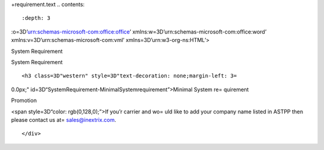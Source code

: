 +requirement.text
.. contents::
   :depth: 3
..

:o=3D’urn:schemas-microsoft-com:office:office’
xmlns:w=3D’urn:schemas-microsoft-com:office:word’
xmlns:v=3D’urn:schemas-microsoft-com:vml’ xmlns=3D’urn:w3-org-ns:HTML’>

.. raw:: html

   <head>

.. raw:: html

   <title>

System Requirement

.. raw:: html

   </title>

.. raw:: html

   <style>
                   <!--
           @page Section1 {
               size: 8.5in 11.0in;
               margin: 1.0in;
               mso-header-margin: .5in;
               mso-footer-margin: .5in;
               mso-paper-source: 0;
           }

           table {
               border: solid 1px;
               border-collapse: collapse;
           }

           table td, table th {
               border: solid 1px;
               padding: 5px;
           }

           td {
               page-break-inside: avoid;
           }

           tr {
               page-break-after: avoid;
           }

           div.Section1 {
               page: Section1;
           }

           /* Confluence print stylesheet. Common to all themes for print medi=
   a */
   /* Full of !important until we improve batching for print CSS */

   @media print {
       #main {
           padding-bottom: 1em !important; /* The default padding of 6em is to=
   o much for printouts */
       }

       body {
           font-family: Arial, Helvetica, FreeSans, sans-serif;
           font-size: 10pt;
           line-height: 1.2;
       }

       body, #full-height-container, #main, #page, #content, .has-personal-sid=
   ebar #content {
           background: #fff !important;
           color: #000 !important;
           border: 0 !important;
           width: 100% !important;
           height: auto !important;
           min-height: auto !important;
           margin: 0 !important;
           padding: 0 !important;
           display: block !important;
       }

       a, a:link, a:visited, a:focus, a:hover, a:active {
           color: #000;
       }

       #content h1,
       #content h2,
       #content h3,
       #content h4,
       #content h5,
       #content h6 {
           font-family: Arial, Helvetica, FreeSans, sans-serif;
           page-break-after: avoid;
       }

       pre {
           font-family: Monaco, "Courier New", monospace;
       }

       #header,
       .aui-header-inner,
       #navigation,
       #sidebar,
       .sidebar,
       #personal-info-sidebar,
       .ia-fixed-sidebar,
       .page-actions,
       .navmenu,
       .ajs-menu-bar,
       .noprint,
       .inline-control-link,
       .inline-control-link a,
       a.show-labels-editor,
       .global-comment-actions,
       .comment-actions,
       .quick-comment-container,
       #addcomment {
           display: none !important;
       }

       /* CONF-28544 cannot print multiple pages in IE */
       #splitter-content {
           position: relative !important;
       }

       .comment .date::before {
           content: none !important; /* remove middot for print view */
       }

       h1.pagetitle img {
           height: auto;
           width: auto;
       }

       .print-only {
           display: block;
       }

       #footer {
           position: relative !important; /* CONF-17506 Place the footer at en=
   d of the content */
           margin: 0;
           padding: 0;
           background: none;
           clear: both;
       }

       #poweredby {
           border-top: none;
           background: none;
       }

       #poweredby li.print-only {
           display: list-item;
           font-style: italic;
       }

       #poweredby li.noprint {
           display: none;
       }

       /* no width controls in print */
       .wiki-content .table-wrap,
       .wiki-content p,
       .panel .codeContent,
       .panel .codeContent pre,
       .image-wrap {
           overflow: visible !important;
       }

       /* TODO - should this work? */
       #children-section,
       #comments-section .comment,
       #comments-section .comment .comment-body,
       #comments-section .comment .comment-content,
       #comments-section .comment p {
           page-break-inside: avoid;
       }

       #page-children a {
           text-decoration: none;
       }

       /**
        hide twixies

        the specificity here is a hack because print styles
        are getting loaded before the base styles. */
       #comments-section.pageSection .section-header,
       #comments-section.pageSection .section-title,
       #children-section.pageSection .section-header,
       #children-section.pageSection .section-title,
       .children-show-hide {
           padding-left: 0;
           margin-left: 0;
       }

       .children-show-hide.icon {
           display: none;
       }

       /* personal sidebar */
       .has-personal-sidebar #content {
           margin-right: 0px;
       }

       .has-personal-sidebar #content .pageSection {
           margin-right: 0px;
       }

       .no-print, .no-print * {
           display: none !important;
       }
   }
   -->
       </style>

.. raw:: html

   </head>

.. raw:: html

   <body>

.. raw:: html

   <h1>

System Requirement

.. raw:: html

   </h1>

.. raw:: html

   <div class=3D"Section1">

::

        <h3 class=3D"western" style=3D"text-decoration: none;margin-left: 3=

0.0px;" id=3D“SystemRequirement-MinimalSystemrequirement”>Minimal System
re= quirement

.. raw:: html

   </h3>

.. raw:: html

   <ul>

.. raw:: html

   <li style=3D"list-style-type: none;background-image: none;">
   <ul>
   <li style=3D"text-align: left;"><span style=3D"text-decoration: none;">2GB =
   RAM</span></li>
   <li style=3D"text-align: left;"><span style=3D"text-decoration: none;">40GB=
    Hard drive</span></li>
   <li><span>64 bit OS (Centos/ Debian latest version)</span></li>
   <li style=3D"text-align: left;">Dedicated server ip</li>
   <li style=3D"text-align: left;"><span style=3D"color: rgb(68,68,68);">100 M=
   bps connection&nbsp;</span></li>
   </ul></li>

.. raw:: html

   </ul>

.. raw:: html

   <h3 class=3D"western" style=3D"margin-left: 30.0px;" id=3D"SystemRequiremen=
   t-VoIPRequirement">VoIP Requirement</h3>

.. raw:: html

   <ul>

.. raw:: html

   <li style=3D"list-style-type: none;background-image: none;">
   <ul>
   <li>Termination gateway to route outbound calls</li>
   <li>DIDs to receive incoming calls</li>
   </ul></li>

.. raw:: html

   </ul>

.. raw:: html

   <p>

 

.. raw:: html

   </p>

.. raw:: html

   <div class="3D"confluence-information-macro" has-no-icon=""
   confluence-informati="on-macro-information&quot;">

.. raw:: html

   <p class="3D&quot;title&quot;">

Promotion

.. raw:: html

   </p>

.. raw:: html

   <div class="3D"confluence-information-macro-body"">

.. raw:: html

   <p>

<span style=3D“color: rgb(0,128,0);”>If you’r carrier and wo= uld like
to add your company name listed in ASTPP then please contact us at=
sales@inextrix.com.

.. raw:: html

   </p>

.. raw:: html

   </div>

.. raw:: html

   </div>

.. raw:: html

   <p>

 

.. raw:: html

   </p>

.. raw:: html

   <p>

 

.. raw:: html

   </p>

::

    </div>

.. raw:: html

   </body>

.. raw:: html

   </html>
